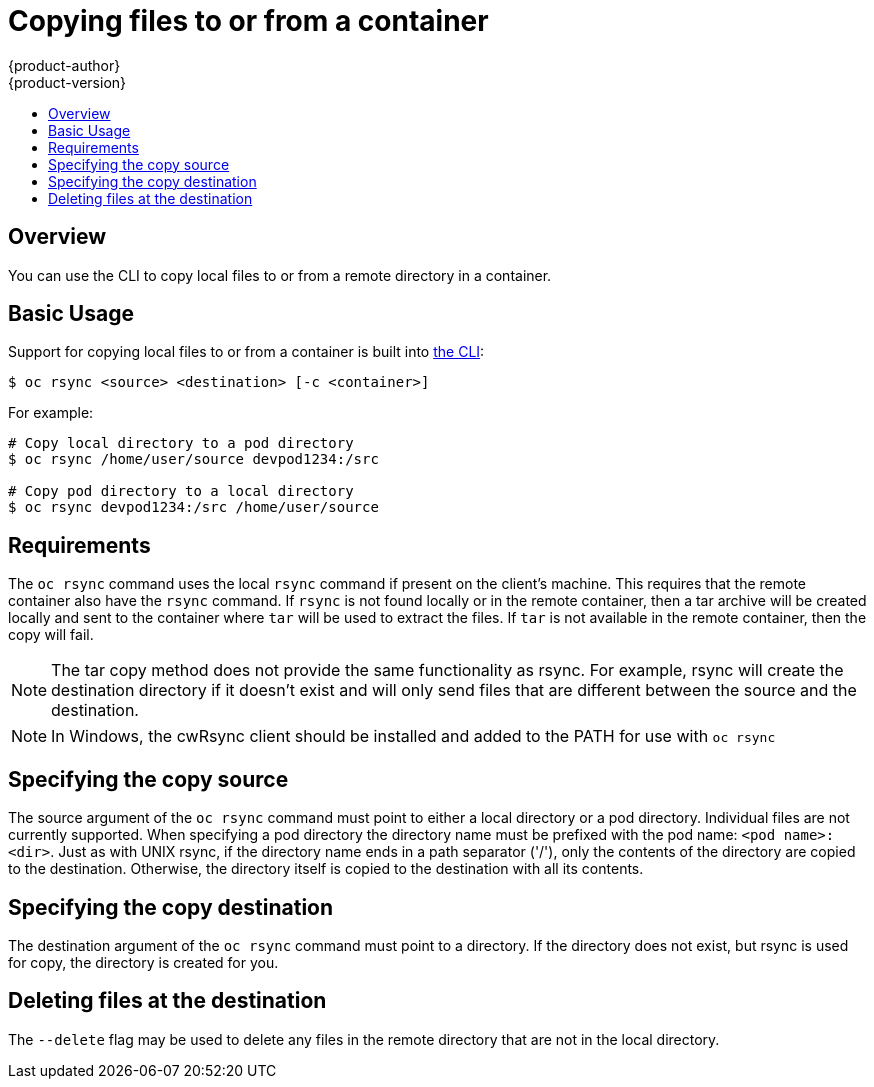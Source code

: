 = Copying files to or from a container
{product-author}
{product-version}
:data-uri:
:icons:
:experimental:
:toc: macro
:toc-title:
:prewrap!:

toc::[]

== Overview
You can use the CLI to copy local files to or from a remote directory in a container.

== Basic Usage
Support for copying local files to or from a container is built into
link:../cli_reference/index.html[the CLI]:

----
$ oc rsync <source> <destination> [-c <container>]
----

For example:

====

----
# Copy local directory to a pod directory
$ oc rsync /home/user/source devpod1234:/src

# Copy pod directory to a local directory
$ oc rsync devpod1234:/src /home/user/source
----
====

== Requirements

The `oc rsync` command uses the local `rsync` command if present on the client's machine. This requires
that the remote container also have the `rsync` command.  If `rsync` is not found locally or in the remote
container, then a tar archive will be created locally and sent to the container where `tar` will be used to
extract the files. If `tar` is not available in the remote container, then the copy will fail.

[NOTE]
====
The tar copy method does not provide the same functionality as rsync. For example, rsync will create the
destination directory if it doesn't exist and will only send files that are different between the source
and the destination.

====

[NOTE]
====
In Windows, the cwRsync client should be installed and added to the PATH for use with `oc rsync`

====

== Specifying the copy source

The source argument of the `oc rsync` command must point to either a local directory or a pod directory. Individual
files are not currently supported. When specifying a pod directory the directory name must be prefixed with the pod
name: `<pod name>:<dir>`.  Just as with UNIX rsync, if the directory name ends in a path separator ('/'), only the
contents of the directory are copied to the destination. Otherwise, the directory itself is copied to the destination
with all its contents.

== Specifying the copy destination

The destination argument of the `oc rsync` command must point to a directory. If the directory does not exist, but
rsync is used for copy, the directory is created for you.


== Deleting files at the destination
The `--delete` flag may be used to delete any files in the remote directory that are not in the local directory.
